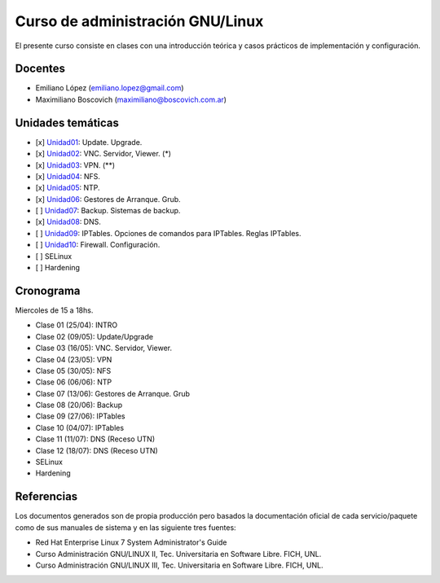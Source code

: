 Curso de administración GNU/Linux
=================================

El presente curso consiste en clases con una introducción teórica y casos
prácticos de implementación y configuración.

Docentes
--------

- Emiliano López (emiliano.lopez@gmail.com)
- Maximiliano Boscovich (maximiliano@boscovich.com.ar)

Unidades temáticas
------------------

- [x] Unidad01_: Update. Upgrade. 
- [x] Unidad02_: VNC. Servidor, Viewer. (*) 
- [x] Unidad03_: VPN. (**) 
- [x] Unidad04_: NFS.
- [x] Unidad05_: NTP.
- [x] Unidad06_: Gestores de Arranque. Grub. 
- [ ] Unidad07_: Backup. Sistemas de backup. 
- [x] Unidad08_: DNS. 
- [ ] Unidad09_: IPTables. Opciones de comandos para IPTables. Reglas IPTables.
- [ ] Unidad10_: Firewall. Configuración.
- [ ] SELinux
- [ ] Hardening

.. _Unidad01: https://gitlab.com/emilopez/curso-admin-gnu-linux/blob/master/update.rst
.. _Unidad02: https://gitlab.com/emilopez/curso-admin-gnu-linux/blob/master/vnc-centos.rst
.. _Unidad03: https://gitlab.com/emilopez/curso-admin-gnu-linux/blob/master/vpn-centos.rst
.. _Unidad04: https://gitlab.com/emilopez/curso-admin-gnu-linux/blob/master/nfs.rst
.. _Unidad05: https://gitlab.com/emilopez/curso-admin-gnu-linux/blob/master/ntp.rst
.. _Unidad06: https://gitlab.com/emilopez/curso-admin-gnu-linux/blob/master/grub-centos.rst
.. _Unidad07: https://gitlab.com/emilopez/curso-admin-gnu-linux/blob/master/backup-centos.rst
.. _Unidad08: https://gitlab.com/emilopez/curso-admin-gnu-linux/blob/master/dns.rst
.. _Unidad09: https://gitlab.com/emilopez/curso-admin-gnu-linux/blob/master/firewall.rst
.. _Unidad10: https://gitlab.com/emilopez/curso-admin-gnu-linux/blob/master/firewall.rst

Cronograma
----------

Miercoles de 15 a 18hs.

- Clase 01 (25/04): INTRO
- Clase 02 (09/05): Update/Upgrade
- Clase 03 (16/05): VNC. Servidor, Viewer.
- Clase 04 (23/05): VPN
- Clase 05 (30/05): NFS
- Clase 06 (06/06): NTP
- Clase 07 (13/06): Gestores de Arranque. Grub
- Clase 08 (20/06): Backup
- Clase 09 (27/06): IPTables
- Clase 10 (04/07): IPTables
- Clase 11 (11/07): DNS    (Receso UTN)
- Clase 12 (18/07): DNS    (Receso UTN)

- SELinux
- Hardening

Referencias
-----------

Los documentos generados son de propia producción pero basados la documentación oficial de cada servicio/paquete como de sus manuales de sistema y en las siguiente tres fuentes:

- Red Hat Enterprise Linux 7 System Administrator's Guide
- Curso Administración GNU/LINUX II, Tec. Universitaria en Software Libre. FICH, UNL.
- Curso Administración GNU/LINUX III, Tec. Universitaria en Software Libre. FICH, UNL.


